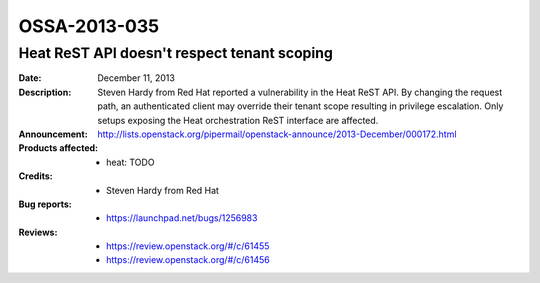 =============
OSSA-2013-035
=============

Heat ReST API doesn't respect tenant scoping
--------------------------------------------
:Date: December 11, 2013

:Description:

   Steven Hardy from Red Hat reported a vulnerability in the Heat ReST API.
   By changing the request path, an authenticated client may override their
   tenant scope resulting in privilege escalation. Only setups exposing the
   Heat orchestration ReST interface are affected.

:Announcement:

   `http://lists.openstack.org/pipermail/openstack-announce/2013-December/000172.html <http://lists.openstack.org/pipermail/openstack-announce/2013-December/000172.html>`_

:Products affected: 
   - heat: TODO



:Credits: - Steven Hardy from Red Hat



:Bug reports:

   - `https://launchpad.net/bugs/1256983 <https://launchpad.net/bugs/1256983>`_



:Reviews:

   - `https://review.openstack.org/#/c/61455 <https://review.openstack.org/#/c/61455>`_
   - `https://review.openstack.org/#/c/61456 <https://review.openstack.org/#/c/61456>`_



